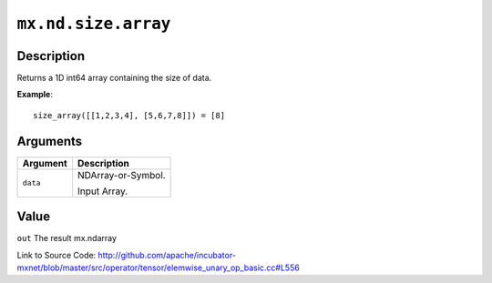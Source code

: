 .. raw:: html



``mx.nd.size.array``
========================================

Description
----------------------

Returns a 1D int64 array containing the size of data.

**Example**::
	 
	 size_array([[1,2,3,4], [5,6,7,8]]) = [8]
	 
	 
	 


Arguments
------------------

+----------------------------------------+------------------------------------------------------------+
| Argument                               | Description                                                |
+========================================+============================================================+
| ``data``                               | NDArray-or-Symbol.                                         |
|                                        |                                                            |
|                                        | Input Array.                                               |
+----------------------------------------+------------------------------------------------------------+

Value
----------

``out`` The result mx.ndarray


Link to Source Code: http://github.com/apache/incubator-mxnet/blob/master/src/operator/tensor/elemwise_unary_op_basic.cc#L556


.. disqus::
   :disqus_identifier: mx.nd.size.array
